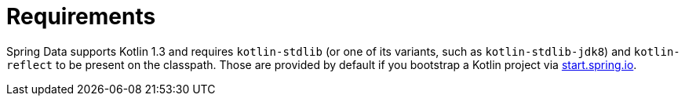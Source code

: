 [[kotlin.requirements]]
= Requirements

Spring Data supports Kotlin 1.3 and requires `kotlin-stdlib` (or one of its variants, such as `kotlin-stdlib-jdk8`) and `kotlin-reflect` to be present on the classpath.
Those are provided by default if you bootstrap a Kotlin project via https://start.spring.io/#!language=kotlin&type=gradle-project[start.spring.io].
